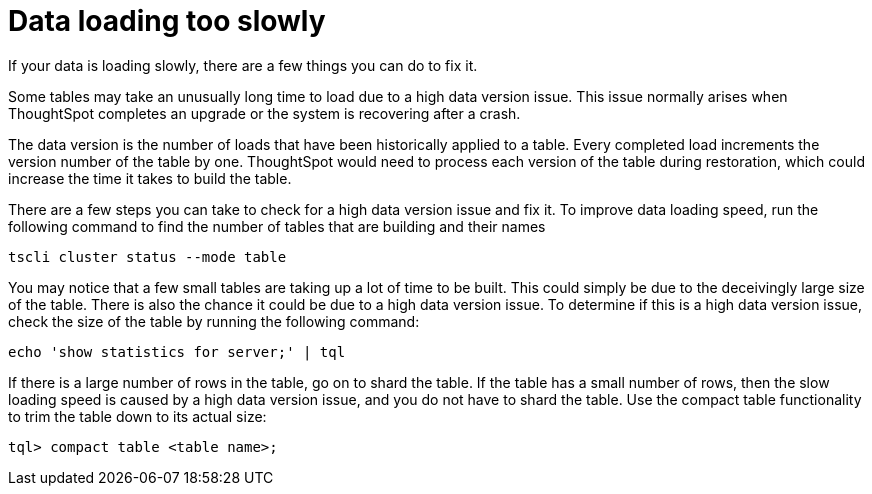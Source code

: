 = Data loading too slowly
:last_updated: 11/18/2019

If your data is loading slowly, there are a few things you can do to fix it.

Some tables may take an unusually long time to load due to a high data version issue.
This issue normally arises when ThoughtSpot completes an upgrade or the system is recovering after a crash.

The data version is the number of loads that have been historically applied to a table.
Every completed load increments the version number of the table by one.
ThoughtSpot would need to process each version of the table during restoration, which could increase the time it takes to build the table.

There are a few steps you can take to check for a high data version issue and fix it.
To improve data loading speed, run the following command to find the number of tables that are building and their names

[source]
----
tscli cluster status --mode table
----

You may notice that a few small tables are taking up a lot of time to be built.
This could simply be due to the deceivingly large size of the table.
There is also the chance it could be due to a high data version issue.
To determine if this is a high data version issue, check the size of the table by running the following command:

[source]
----
echo 'show statistics for server;' | tql
----

If there is a large number of rows in the table, go on to shard the table.
If the table has a small number of rows, then the slow loading speed is caused by a high data version issue, and you do not have to shard the table.
Use the compact table functionality to trim the table down to its actual size:

[source]
----
tql> compact table <table name>;
----
